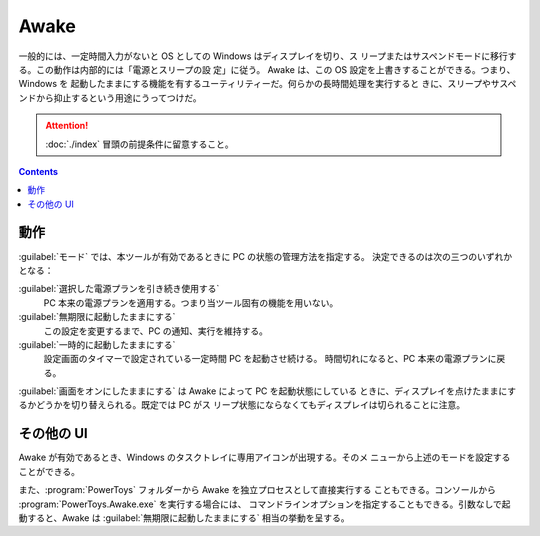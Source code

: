 ======================================================================
Awake
======================================================================

一般的には、一定時間入力がないと OS としての Windows はディスプレイを切り、ス
リープまたはサスペンドモードに移行する。この動作は内部的には「電源とスリープの設
定」に従う。 Awake は、この OS 設定を上書きすることができる。つまり、Windows を
起動したままにする機能を有するユーティリティーだ。何らかの長時間処理を実行すると
きに、スリープやサスペンドから抑止するという用途にうってつけだ。

.. attention::

   :doc:`./index` 冒頭の前提条件に留意すること。

.. contents::

動作
======================================================================

:guilabel:`モード` では、本ツールが有効であるときに PC の状態の管理方法を指定する。
決定できるのは次の三つのいずれかとなる：

:guilabel:`選択した電源プランを引き続き使用する`
    PC 本来の電源プランを適用する。つまり当ツール固有の機能を用いない。
:guilabel:`無期限に起動したままにする`
    この設定を変更するまで、PC の通知、実行を維持する。
:guilabel:`一時的に起動したままにする`
    設定画面のタイマーで設定されている一定時間 PC を起動させ続ける。
    時間切れになると、PC 本来の電源プランに戻る。

:guilabel:`画面をオンにしたままにする` は Awake によって PC を起動状態にしている
ときに、ディスプレイを点けたままにするかどうかを切り替えられる。既定では PC がス
リープ状態にならなくてもディスプレイは切られることに注意。

その他の UI
======================================================================

Awake が有効であるとき、Windows のタスクトレイに専用アイコンが出現する。そのメ
ニューから上述のモードを設定することができる。

また、:program:`PowerToys` フォルダーから Awake を独立プロセスとして直接実行する
こともできる。コンソールから :program:`PowerToys.Awake.exe` を実行する場合には、
コマンドラインオプションを指定することもできる。引数なしで起動すると、Awake は
:guilabel:`無期限に起動したままにする` 相当の挙動を呈する。
